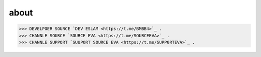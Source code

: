 about
=====

>>> DEVELPOER SOURCE `DEV ESLAM <https://t.me/BMBB4>`_ .
>>> CHANNLE SOURCE `SOURCE EVA <https://t.me/SOURCEEVA>`_ .
>>> CHANNLE SUPPORT `SUUPORT SOURCE EVA <https://t.me/SUPP0RTEVA>`_ .

